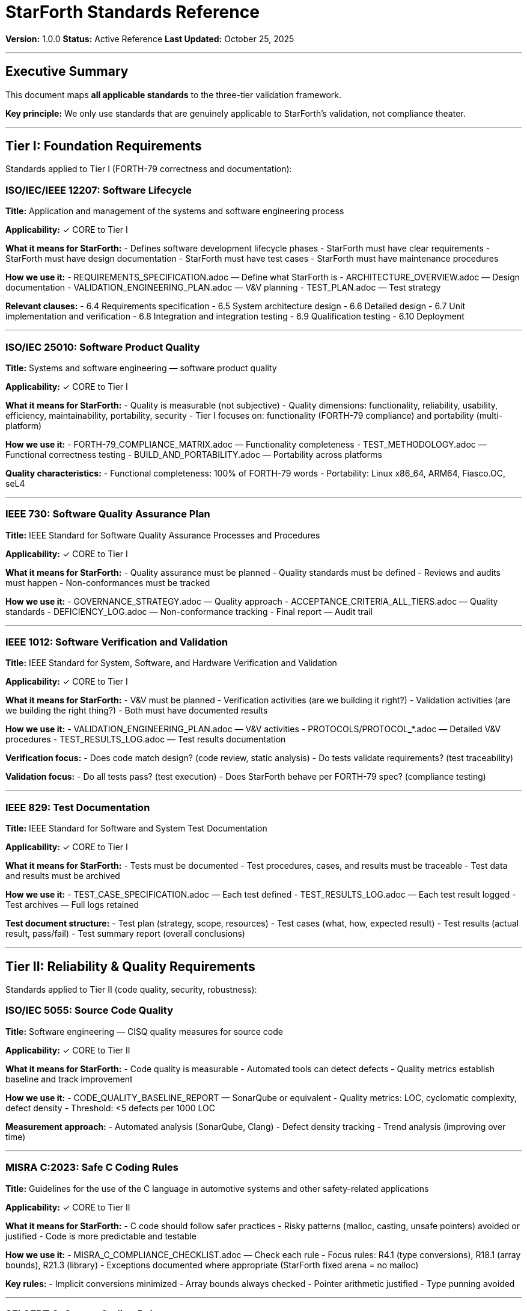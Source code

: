 ////
StarForth Standards Reference

Document Metadata:
- Document ID: starforth-governance/standards-reference
- Version: 1.0.0
- Created: 2025-10-25
- Purpose: Map all applicable standards to tiers and validation activities
- Scope: ISO, IEC, IEEE, NIST, and industry standards
- Status: REFERENCE
////

= StarForth Standards Reference

**Version:** 1.0.0
**Status:** Active Reference
**Last Updated:** October 25, 2025

---

== Executive Summary

This document maps **all applicable standards** to the three-tier validation framework.

**Key principle:** We only use standards that are genuinely applicable to StarForth's validation, not compliance theater.

---

== Tier I: Foundation Requirements

Standards applied to Tier I (FORTH-79 correctness and documentation):

=== ISO/IEC/IEEE 12207: Software Lifecycle

**Title:** Application and management of the systems and software engineering process

**Applicability:** ✓ CORE to Tier I

**What it means for StarForth:**
- Defines software development lifecycle phases
- StarForth must have clear requirements
- StarForth must have design documentation
- StarForth must have test cases
- StarForth must have maintenance procedures

**How we use it:**
- REQUIREMENTS_SPECIFICATION.adoc — Define what StarForth is
- ARCHITECTURE_OVERVIEW.adoc — Design documentation
- VALIDATION_ENGINEERING_PLAN.adoc — V&V planning
- TEST_PLAN.adoc — Test strategy

**Relevant clauses:**
- 6.4 Requirements specification
- 6.5 System architecture design
- 6.6 Detailed design
- 6.7 Unit implementation and verification
- 6.8 Integration and integration testing
- 6.9 Qualification testing
- 6.10 Deployment

---

=== ISO/IEC 25010: Software Product Quality

**Title:** Systems and software engineering — software product quality

**Applicability:** ✓ CORE to Tier I

**What it means for StarForth:**
- Quality is measurable (not subjective)
- Quality dimensions: functionality, reliability, usability, efficiency, maintainability, portability, security
- Tier I focuses on: functionality (FORTH-79 compliance) and portability (multi-platform)

**How we use it:**
- FORTH-79_COMPLIANCE_MATRIX.adoc — Functionality completeness
- TEST_METHODOLOGY.adoc — Functional correctness testing
- BUILD_AND_PORTABILITY.adoc — Portability across platforms

**Quality characteristics:**
- Functional completeness: 100% of FORTH-79 words
- Portability: Linux x86_64, ARM64, Fiasco.OC, seL4

---

=== IEEE 730: Software Quality Assurance Plan

**Title:** IEEE Standard for Software Quality Assurance Processes and Procedures

**Applicability:** ✓ CORE to Tier I

**What it means for StarForth:**
- Quality assurance must be planned
- Quality standards must be defined
- Reviews and audits must happen
- Non-conformances must be tracked

**How we use it:**
- GOVERNANCE_STRATEGY.adoc — Quality approach
- ACCEPTANCE_CRITERIA_ALL_TIERS.adoc — Quality standards
- DEFICIENCY_LOG.adoc — Non-conformance tracking
- Final report — Audit trail

---

=== IEEE 1012: Software Verification and Validation

**Title:** IEEE Standard for System, Software, and Hardware Verification and Validation

**Applicability:** ✓ CORE to Tier I

**What it means for StarForth:**
- V&V must be planned
- Verification activities (are we building it right?)
- Validation activities (are we building the right thing?)
- Both must have documented results

**How we use it:**
- VALIDATION_ENGINEERING_PLAN.adoc — V&V activities
- PROTOCOLS/PROTOCOL_*.adoc — Detailed V&V procedures
- TEST_RESULTS_LOG.adoc — Test results documentation

**Verification focus:**
- Does code match design? (code review, static analysis)
- Do tests validate requirements? (test traceability)

**Validation focus:**
- Do all tests pass? (test execution)
- Does StarForth behave per FORTH-79 spec? (compliance testing)

---

=== IEEE 829: Test Documentation

**Title:** IEEE Standard for Software and System Test Documentation

**Applicability:** ✓ CORE to Tier I

**What it means for StarForth:**
- Tests must be documented
- Test procedures, cases, and results must be traceable
- Test data and results must be archived

**How we use it:**
- TEST_CASE_SPECIFICATION.adoc — Each test defined
- TEST_RESULTS_LOG.adoc — Each test result logged
- Test archives — Full logs retained

**Test document structure:**
- Test plan (strategy, scope, resources)
- Test cases (what, how, expected result)
- Test results (actual result, pass/fail)
- Test summary report (overall conclusions)

---

## Tier II: Reliability & Quality Requirements

Standards applied to Tier II (code quality, security, robustness):

=== ISO/IEC 5055: Source Code Quality

**Title:** Software engineering — CISQ quality measures for source code

**Applicability:** ✓ CORE to Tier II

**What it means for StarForth:**
- Code quality is measurable
- Automated tools can detect defects
- Quality metrics establish baseline and track improvement

**How we use it:**
- CODE_QUALITY_BASELINE_REPORT — SonarQube or equivalent
- Quality metrics: LOC, cyclomatic complexity, defect density
- Threshold: <5 defects per 1000 LOC

**Measurement approach:**
- Automated analysis (SonarQube, Clang)
- Defect density tracking
- Trend analysis (improving over time)

---

=== MISRA C:2023: Safe C Coding Rules

**Title:** Guidelines for the use of the C language in automotive systems and other safety-related applications

**Applicability:** ✓ CORE to Tier II

**What it means for StarForth:**
- C code should follow safer practices
- Risky patterns (malloc, casting, unsafe pointers) avoided or justified
- Code is more predictable and testable

**How we use it:**
- MISRA_C_COMPLIANCE_CHECKLIST.adoc — Check each rule
- Focus rules: R4.1 (type conversions), R18.1 (array bounds), R21.3 (library)
- Exceptions documented where appropriate (StarForth fixed arena = no malloc)

**Key rules:**
- Implicit conversions minimized
- Array bounds always checked
- Pointer arithmetic justified
- Type punning avoided

---

=== SEI CERT C: Secure Coding Rules

**Title:** The SEI CERT C Coding Standard: Rules for Developing Safe, Reliable, and Secure Systems

**Applicability:** ✓ CORE to Tier II

**What it means for StarForth:**
- Code should resist common vulnerabilities
- Buffer overflows prevented
- Integer overflows handled
- Uninitialized variables avoided

**How we use it:**
- CERT_C_COMPLIANCE_CHECKLIST.adoc — Check critical rules
- Focus: ARR (array bounds), INT (integer ops), FIO (I/O)
- Memory management (N/A due to fixed arena)

**Key rules:**
- ARR30-C: Ensure that array access is within bounds
- INT32-C: Ensure that operations do not result in integer overflow
- MEM30-C: Do not access freed memory (N/A for StarForth)

---

=== CWE Top 25: Common Weakness Enumeration

**Title:** CWE Top 25 Most Dangerous Software Weaknesses

**Applicability:** ○ REFERENCE for Tier II

**What it means for StarForth:**
- Understand common security vulnerabilities
- Analyze whether StarForth is vulnerable
- Document mitigations where applicable

**How we use it:**
- VULNERABILITY_ANALYSIS.adoc — Analyze CWE Top 25
- Example: CWE-119 (Buffer Overflow) → Mitigated by fixed arena
- Example: CWE-125 (Out-of-bounds) → Mitigated by bounds checking

**Focus weaknesses:**
- CWE-119: Improper Restriction of Operations within the Bounds
- CWE-125: Out-of-bounds Read
- CWE-191: Integer Underflow (Wrap or Wraparound)

---

=== NIST SP 800-218: Secure Software Development

**Title:** Secure Software Development Framework (SSDF)

**Applicability:** ○ REFERENCE for Tier II

**What it means for StarForth:**
- Software development practices should support security
- Version control, testing, code review, documented processes

**How we use it:**
- GOVERNANCE_STRATEGY.adoc — Development practices
- Git repository — Version control
- Test suite — Verification
- Code review — Peer review

**Practices:**
- Source code management
- Change tracking
- Build process control
- Test coverage

---

## Tier III: Formal Assurance (Future, Phase 3)

Standards and methodologies for formal verification:

=== Isabelle/HOL: Interactive Theorem Prover

**Title:** Isabelle — A Generic Proof Assistant

**Applicability:** ✓ CORE to Tier III

**What it means for StarForth:**
- Formal specifications written in Isabelle syntax
- Proofs written and machine-checked
- No "sorry" statements (unprovable hypotheses)

**How we use it (Phase 3):**
- ACL_FORMAL_SPEC.thy — Formal ACL model
- ACL_ENFORCEMENT_PROOF.thy — Proof of enforcement
- WORD_COMPOSITION_SAFETY.thy — Proof of composition safety
- ISOLATION_GUARANTEES.thy — Proof of isolation
- MESSAGE_BROKER_RELIABILITY.thy — Proof of reliability

**Framework:**
- Formalize word execution semantics
- Define safety properties
- Prove properties hold for all executions

---

=== seL4 Formal Verification Methodology

**Title:** seL4: Formal Verification of an Operating System Kernel

**Applicability:** ○ REFERENCE for Tier III

**What it means for StarForth:**
- Formal verification of microkernel is possible
- seL4 methodology provides template
- We adapt techniques for StarForth kernel

**How we use it (Phase 3):**
- Formalize scheduling algorithm
- Formalize capability model
- Formalize IPC correctness
- Adapt seL4 proof techniques

**Key lessons from seL4:**
- Large proof effort (100K+ lines of Isabelle)
- Domain expertise required (formal methods)
- Proofs are maintainable and evolve with code

---

=== Coq Proof Assistant (Alternative)

**Title:** Coq — Interactive Theorem Prover

**Applicability:** ○ OPTIONAL for Tier III

**What it means for StarForth:**
- Alternative to Isabelle/HOL
- Similar guarantees (machine-checked proofs)
- Different syntax and ecosystem

**Note:** seL4 uses Coq. We may use Isabelle/HOL or Coq depending on team preference.

---

## Cross-Cutting Standards

=== ISO/IEC/IEEE 42010: Architecture Description

**Title:** IEEE Recommended Practice for Architectural Description of Software-Intensive Systems

**Applicability:** ○ REFERENCE for all tiers

**What it means for StarForth:**
- Architecture should be documented
- Stakeholder concerns identified
- Design decisions justified

**How we use it:**
- ARCHITECTURE_OVERVIEW.adoc — High-level design
- DESIGN_DECISIONS.adoc — Rationale for choices
- CAPABILITY_KERNEL_FRAMEWORK.adoc — Evolution path

---

=== ISO/IEC/IEEE 90003: Quality Management System for Software

**Title:** Software engineering — Guidelines for the application of ISO 9001 to software

**Applicability:** ○ REFERENCE for governance

**What it means for StarForth:**
- Software quality processes should be managed
- Documentation and traceability essential
- Continuous improvement

**How we use it:**
- GOVERNANCE_STRATEGY.adoc — Quality approach
- Validation framework — Documented processes
- METRICS_TRACKING.adoc — Continuous improvement

---

## Standards NOT Used (and Why)

=== ISO 9001: Quality Management System

**Why not:**
- Applies to organizations, not software
- StarForth is a project, not an organization
- Would require certifying body audit

---

=== ISO/IEC 27001: Information Security Management

**Why not:**
- System-level, not component-level
- Applies to security operations, not software
- StarForth is a component, not a complete system

---

=== Common Criteria (ISO/IEC 15408)

**Why not (now):**
- Expensive evaluation ($100K+)
- Requires certification body
- Only pursued if customer requires
- Phase 3+ consideration only

---

=== Safety Standards (IEC 61508, ISO 26262, DO-178C, IEC 62304)

**Why not (now):**
- System-level (require system context)
- Cannot claim SIL/ASIL without knowing deployment
- Phase 3+ consideration if used in safety-critical system
- Can claim "architecture consistent with" safety practices

---

=== GDPR / Data Protection

**Why not:**
- Applies to personal data handling
- StarForth doesn't handle personal data by design
- Not relevant to interpreter/kernel

---

## Standards Mapping by Tier

[cols="2,1,1,1"]
|===
| Standard | Tier I | Tier II | Tier III

| ISO/IEC/IEEE 12207 (Lifecycle)
| ✓ CORE
| ✓ Applied
| ✓ Applied

| ISO/IEC 25010 (Quality)
| ✓ CORE
| ✓ Core
| ○ Reference

| IEEE 730 (QA Plan)
| ✓ CORE
| ✓ Applied
| ✓ Applied

| IEEE 1012 (V&V)
| ✓ CORE
| ✓ Applied
| ✓ Applied

| IEEE 829 (Test Docs)
| ✓ CORE
| ✓ Applied
| ✓ Applied

| ISO/IEC 5055 (Code Quality)
| ○ Reference
| ✓ CORE
| ○ Reference

| MISRA C:2023
| ○ Reference
| ✓ CORE
| ○ Reference

| CERT C
| ○ Reference
| ✓ CORE
| ○ Reference

| CWE Top 25
| ○ Reference
| ○ Reference
| ○ Reference

| NIST SSDF
| ○ Reference
| ✓ CORE
| ○ Reference

| Isabelle/HOL
| ○ Reference
| ○ Reference
| ✓ CORE

| seL4 Methodology
| ○ Reference
| ○ Reference
| ✓ Core

| ISO/IEC/IEEE 42010 (Architecture)
| ○ Reference
| ○ Reference
| ○ Reference

| ISO/IEC/IEEE 90003 (QMS)
| ○ Reference
| ○ Reference
| ○ Reference

|===

Legend: ✓ CORE = Primary standard for tier | ○ Reference = Supporting/informational

---

## How to Use This Document

### For Tier I Work

1. Read: ISO/IEC/IEEE 12207 overview
2. Read: ISO/IEC 25010 quality model
3. Read: IEEE 730 QA planning
4. Read: IEEE 1012 V&V concepts
5. Read: IEEE 829 test documentation

Focus: Correctness and documentation

### For Tier II Work

1. Read: ISO/IEC 5055 code quality
2. Read: MISRA C:2023 safer coding
3. Read: CERT C secure coding
4. Read: CWE Top 25 vulnerabilities

Focus: Quality and security

### For Tier III Work (Phase 3)

1. Study: Isabelle/HOL tutorials
2. Study: seL4 formal verification papers
3. Study: Coq or Isabelle proof techniques
4. Consult: Formal verification expert

Focus: Mathematical proof

---

## Reference Materials

### Tier I Standards Documents

- [ISO/IEC/IEEE 12207:2017](https://www.iso.org/standard/63712.html) — Software Lifecycle
- [ISO/IEC 25010:2023](https://www.iso.org/standard/80243.html) — Quality Model
- [IEEE 730:2014](https://standards.ieee.org/ieee/730/5947/) — QA Plan
- [IEEE 1012:2016](https://standards.ieee.org/ieee/1012/6526/) — V&V
- [IEEE 829:2008](https://standards.ieee.org/ieee/829/4046/) — Test Documentation

### Tier II Standards Documents

- [ISO/IEC 5055:2021](https://www.iso.org/standard/79154.html) — Code Quality
- [MISRA C:2023](https://www.misra.org.uk/misra-c/) — Safe C Coding
- [CERT C Secure Coding](https://wiki.sei.cmu.edu/confluence/display/c/SEI+CERT+C+Coding+Standard) — Secure C Rules
- [CWE Top 25](https://cwe.mitre.org/top25/) — Common Weaknesses
- [NIST SP 800-218](https://csrc.nist.gov/publications/detail/sp/800-218/final) — SSDF

### Tier III Resources (Phase 3)

- [Isabelle/HOL Tutorials](https://isabelle.in.tum.de/)
- [seL4 Formal Verification](https://sel4.systems/)
- [seL4 Proofs Repository](https://github.com/seL4/seL4)
- [Coq Proof Assistant](https://coq.inria.fr/)

---

## Document History

[cols="^1,^2,2,<4"]
|===
| Version | Date | Author | Change Summary

| 1.0.0
| 2025-10-25
| rajames
| Created standards reference mapping for all tiers
|===

---

== Document Approval & Signature

[cols="2,2,1"]
|===
| Role | Name/Title | Signature

| **Author/Maintainer**
| Robert A. James
|

| **Date Approved**
| 25 October, 2025
| _______________

| **PGP Fingerprint**
| 497CF5C0D295A7E8065C5D9A9CD3FBE66B5E2AE4
|

|===

**PGP Signature Block:**
```
-----BEGIN PGP SIGNATURE-----

[Your PGP signature here - generated via: gpg --clearsign STANDARDS_REFERENCE.adoc]

-----END PGP SIGNATURE-----
```

**To Sign This Document:**
```bash
gpg --clearsign STANDARDS_REFERENCE.adoc
# This creates STANDARDS_REFERENCE.adoc.asc (signed version)
```

**To Verify Signature:**
```bash
gpg --verify STANDARDS_REFERENCE.adoc.asc
```


**Next:** Start Tier I validation using TIER_I_FOUNDATION/ documents.

**StarForth:** Standards-based. Relevant. Applied.